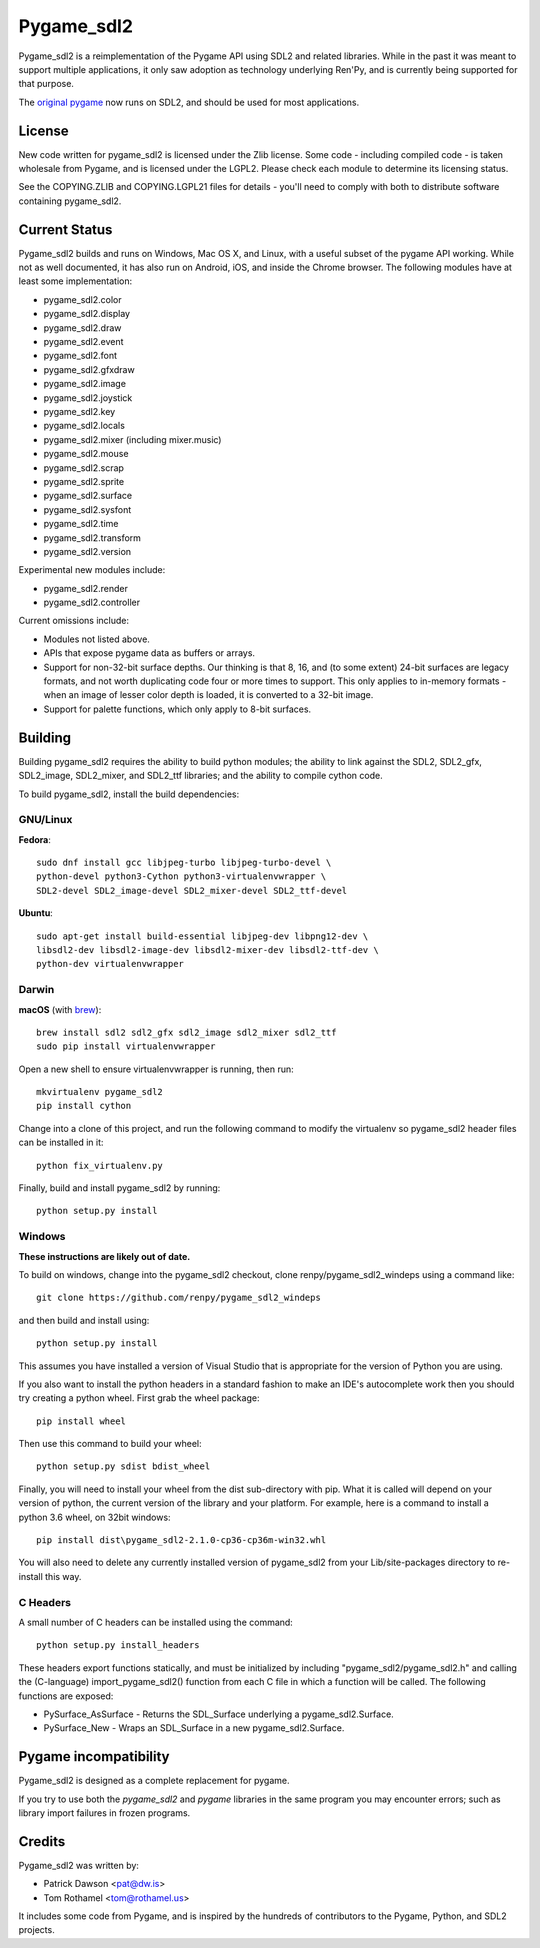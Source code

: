 ===========
Pygame_sdl2
===========

Pygame_sdl2 is a reimplementation of the Pygame API using SDL2 and
related libraries. While in the past it was meant to support multiple
applications, it only saw adoption as technology underlying Ren'Py, and
is currently being supported for that purpose.

The `original pygame <https://www.pygame.org>`_ now runs on SDL2, and should
be used for most applications.

License
-------

New code written for pygame_sdl2 is licensed under the Zlib license. Some
code - including compiled code - is taken wholesale from Pygame, and is
licensed under the LGPL2. Please check each module to
determine its licensing status.

See the COPYING.ZLIB and COPYING.LGPL21 files for details - you'll need
to comply with both to distribute software containing pygame_sdl2.


Current Status
--------------

Pygame_sdl2 builds and runs on Windows, Mac OS X, and Linux, with a useful
subset of the pygame API working. While not as well documented, it has also
run on Android, iOS, and inside the Chrome browser. The following modules
have at least some implementation:

* pygame_sdl2.color
* pygame_sdl2.display
* pygame_sdl2.draw
* pygame_sdl2.event
* pygame_sdl2.font
* pygame_sdl2.gfxdraw
* pygame_sdl2.image
* pygame_sdl2.joystick
* pygame_sdl2.key
* pygame_sdl2.locals
* pygame_sdl2.mixer (including mixer.music)
* pygame_sdl2.mouse
* pygame_sdl2.scrap
* pygame_sdl2.sprite
* pygame_sdl2.surface
* pygame_sdl2.sysfont
* pygame_sdl2.time
* pygame_sdl2.transform
* pygame_sdl2.version

Experimental new modules include:

* pygame_sdl2.render
* pygame_sdl2.controller

Current omissions include:

* Modules not listed above.

* APIs that expose pygame data as buffers or arrays.

* Support for non-32-bit surface depths. Our thinking is that 8, 16,
  and (to some extent) 24-bit surfaces are legacy formats, and not worth
  duplicating code four or more times to support. This only applies to
  in-memory formats - when an image of lesser color depth is loaded, it
  is converted to a 32-bit image.

* Support for palette functions, which only apply to 8-bit surfaces.


Building
--------

Building pygame_sdl2 requires the ability to build python modules; the
ability to link against the SDL2, SDL2_gfx, SDL2_image, SDL2_mixer,
and SDL2_ttf libraries; and the ability to compile cython code.

To build pygame_sdl2, install the build dependencies:

GNU/Linux
^^^^^^^^^

**Fedora**::

    sudo dnf install gcc libjpeg-turbo libjpeg-turbo-devel \
    python-devel python3-Cython python3-virtualenvwrapper \
    SDL2-devel SDL2_image-devel SDL2_mixer-devel SDL2_ttf-devel 

**Ubuntu**::

    sudo apt-get install build-essential libjpeg-dev libpng12-dev \
    libsdl2-dev libsdl2-image-dev libsdl2-mixer-dev libsdl2-ttf-dev \
    python-dev virtualenvwrapper

Darwin
^^^^^^

**macOS** (with `brew <http://brew.sh>`_)::

    brew install sdl2 sdl2_gfx sdl2_image sdl2_mixer sdl2_ttf
    sudo pip install virtualenvwrapper

Open a new shell to ensure virtualenvwrapper is running, then run::

    mkvirtualenv pygame_sdl2
    pip install cython

Change into a clone of this project, and run the following command to modify
the virtualenv so pygame_sdl2 header files can be installed in it::

    python fix_virtualenv.py

Finally, build and install pygame_sdl2 by running::

    python setup.py install


Windows
^^^^^^^

**These instructions are likely out of date.**

To build on windows, change into the pygame_sdl2 checkout, clone
renpy/pygame_sdl2_windeps using a command like::

    git clone https://github.com/renpy/pygame_sdl2_windeps

and then build and install using::

    python setup.py install

This assumes you have installed a version of Visual Studio that is
appropriate for the version of Python you are using.

If you also want to install the python headers in a standard fashion
to make an IDE's autocomplete work then you should try creating a
python wheel. First grab the wheel package::

    pip install wheel

Then use this command to build your wheel::

    python setup.py sdist bdist_wheel

Finally, you will need to install your wheel from the dist
sub-directory with pip. What it is called will depend on your version
of python, the current version of the library and your platform.
For example, here is a command to install a python 3.6 wheel,
on 32bit windows::

    pip install dist\pygame_sdl2-2.1.0-cp36-cp36m-win32.whl

You will also need to delete any currently installed version of
pygame_sdl2 from your Lib/site-packages directory to re-install
this way.

C Headers
^^^^^^^^^

A small number of C headers can be installed using the command::

    python setup.py install_headers

These headers export functions statically, and must be initialized by
including "pygame_sdl2/pygame_sdl2.h" and calling
the (C-language) import_pygame_sdl2() function from each C file in which a
function will be called. The following functions are exposed:

* PySurface_AsSurface - Returns the SDL_Surface underlying a pygame_sdl2.Surface.
* PySurface_New - Wraps an SDL_Surface in a new pygame_sdl2.Surface.

Pygame incompatibility
----------------------

Pygame_sdl2 is designed as a complete replacement for pygame.

If you try to use both the `pygame_sdl2` and `pygame` libraries in the same program
you may encounter errors; such as library import failures in frozen programs.

Credits
-------

Pygame_sdl2 was written by:

* Patrick Dawson <pat@dw.is>
* Tom Rothamel <tom@rothamel.us>

It includes some code from Pygame, and is inspired by the hundreds of
contributors to the Pygame, Python, and SDL2 projects.
